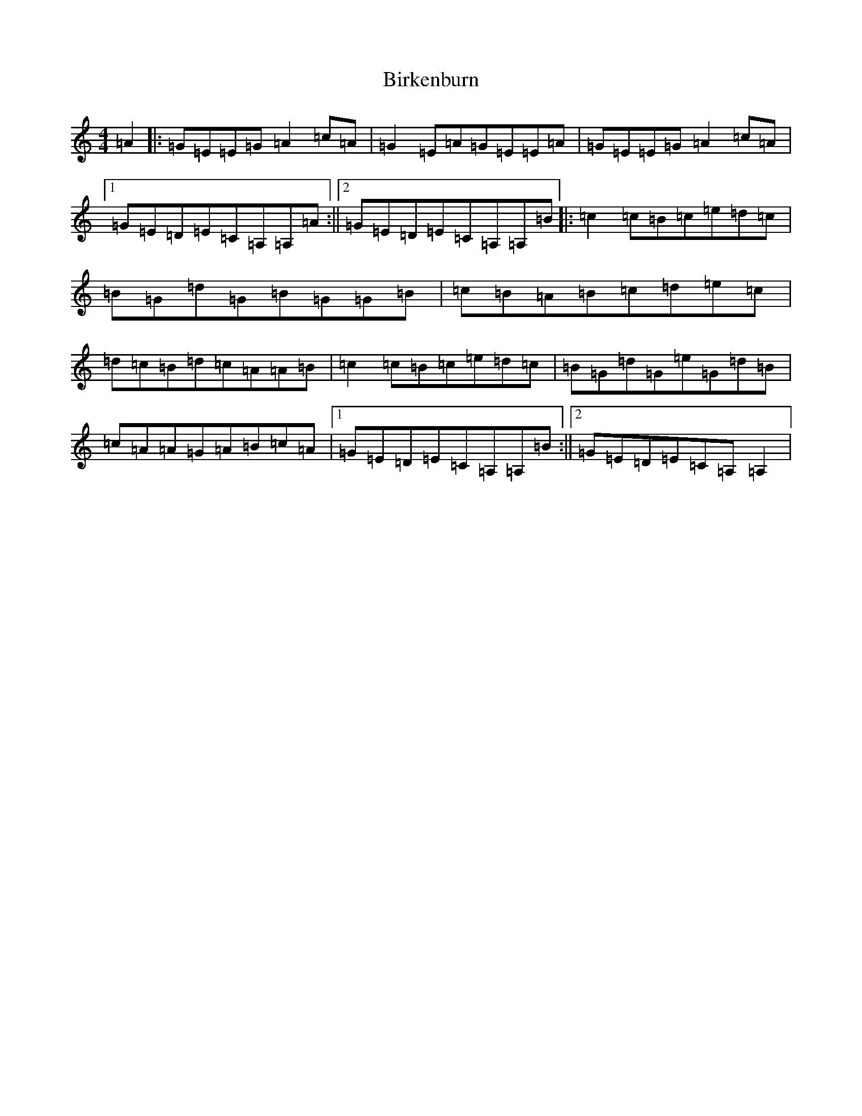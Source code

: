 X: 1901
T: Birkenburn
S: https://thesession.org/tunes/6629#setting6629
R: reel
M:4/4
L:1/8
K: C Major
=A2|:=G=E=E=G=A2=c=A|=G2=E=A=G=E=E=A|=G=E=E=G=A2=c=A|1=G=E=D=E=C=A,=A,=A:||2=G=E=D=E=C=A,=A,=B|:=c2=c=B=c=e=d=c|=B=G=d=G=B=G=G=B|=c=B=A=B=c=d=e=c|=d=c=B=d=c=A=A=B|=c2=c=B=c=e=d=c|=B=G=d=G=e=G=d=B|=c=A=A=G=A=B=c=A|1=G=E=D=E=C=A,=A,=B:||2=G=E=D=E=C=A,=A,2|